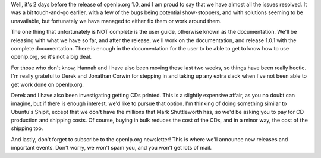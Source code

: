 .. title: Getting ready for version 1.0
.. slug: 2008/01/30/getting-ready-for-version-10
.. date: 2008-01-30 08:01:41 UTC
.. tags: 
.. description: 

Well, it's 2 days before the release of openlp.org 1.0, and I am proud
to say that we have almost all the issues resolved. It was a bit
touch-and-go earlier, with a few of the bugs being potential
show-stoppers, and with solutions seeming to be unavailable, but
fortunately we have managed to either fix them or work around them.

The one thing that unfortunately is NOT complete is the user guide,
otherwise known as the documentation. We'll be releasing with what we
have so far, and after the release, we'll work on the documentation, and
release 1.0.1 with the complete documentation. There is enough in the
documentation for the user to be able to get to know how to use
openlp.org, so it's not a big deal.

For those who don't know, Hannah and I have also been moving these last
two weeks, so things have been really hectic. I'm really grateful to
Derek and Jonathan Corwin for stepping in and taking up any extra slack
when I've not been able to get work done on openlp.org.

Derek and I have also been investigating getting CDs printed. This is a
slightly expensive affair, as you no doubt can imagine, but if there is
enough interest, we'd like to pursue that option. I'm thinking of doing
something similar to Ubuntu's Shipit, except that we don't have the
millions that Mark Shuttleworth has, so we'd be asking you to pay for CD
production and shipping costs. Of course, buying in bulk reduces the
cost of the CDs, and in a minor way, the cost of the shipping too.

And lastly, don't forget to subscribe to the openlp.org newsletter! This
is where we'll announce new releases and important events. Don't worry,
we won't spam you, and you won't get lots of mail. 
